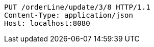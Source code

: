 [source,http,options="nowrap"]
----
PUT /orderLine/update/3/8 HTTP/1.1
Content-Type: application/json
Host: localhost:8080

----